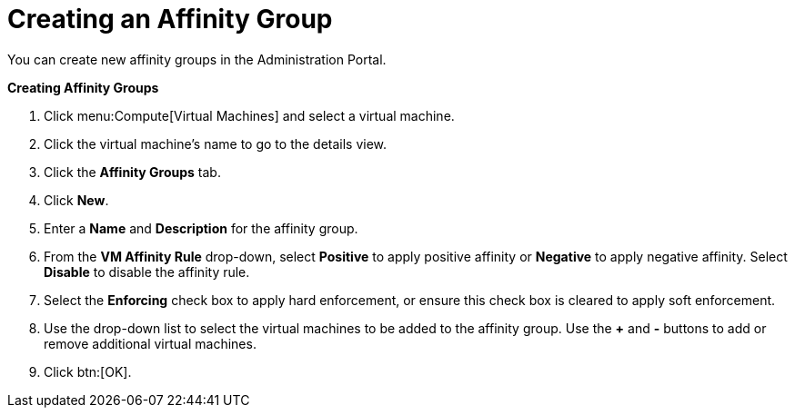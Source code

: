 :_content-type: PROCEDURE
[id="Creating_an_Affinity_Group"]
= Creating an Affinity Group

You can create new affinity groups in the Administration Portal.


*Creating Affinity Groups*

. Click menu:Compute[Virtual Machines] and select a virtual machine.
. Click the virtual machine's name to go to the details view.
. Click the *Affinity Groups* tab.
. Click *New*.
. Enter a *Name* and *Description* for the affinity group.
. From the *VM Affinity Rule* drop-down, select *Positive* to apply positive affinity or *Negative* to apply negative affinity. Select *Disable* to disable the affinity rule.
. Select the *Enforcing* check box to apply hard enforcement, or ensure this check box is cleared to apply soft enforcement.
. Use the drop-down list to select the virtual machines to be added to the affinity group. Use the *+* and *-* buttons to add or remove additional virtual machines.
. Click btn:[OK].


